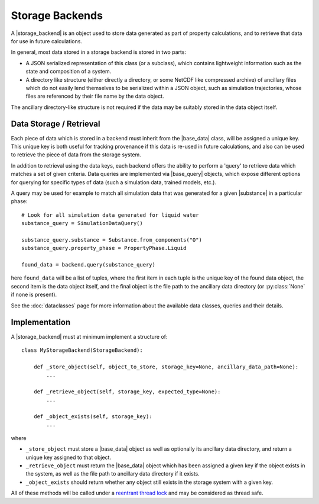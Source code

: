 .. |storage_backend|     replace:: :py:class:`~propertyestimator.storage.StorageBackend`
.. |base_data|     replace:: :py:class:`~propertyestimator.storage.data.BaseStoredData`
.. |base_query|     replace:: :py:class:`~propertyestimator.storage.query.BaseDataQuery`
.. |substance|     replace:: :py:class:`~propertyestimator.substances.Substance`

Storage Backends
================

A |storage_backend| is an object used to store data generated as part of property calculations, and to retrieve that
data for use in future calculations.

In general, most data stored in a storage backend is stored in two parts:

* A JSON serialized representation of this class (or a subclass), which contains lightweight information such as the
  state and composition of a system.
* A directory like structure (either directly a directory, or some NetCDF like compressed archive) of ancillary files
  which do not easily lend themselves to be serialized within a JSON object, such as simulation trajectories, whose
  files are referenced by their file name by the data object.

The ancillary directory-like structure is not required if the data may be suitably stored in the data object itself.

Data Storage / Retrieval
------------------------

Each piece of data which is stored in a backend must inherit from the |base_data| class, will be assigned a unique key.
This unique key is both useful for tracking provenance if this data is re-used in future calculations, and also can be
used to retrieve the piece of data from the storage system.

In addition to retrieval using the data keys, each backend offers the ability to perform a 'query' to retrieve data
which matches a set of given criteria. Data queries are implemented via |base_query| objects, which expose different
options for querying for specific types of data (such a simulation data, trained models, etc.).

A query may be used for example to match all simulation data that was generated for a given |substance| in a
particular phase::

    # Look for all simulation data generated for liquid water
    substance_query = SimulationDataQuery()

    substance_query.substance = Substance.from_components("O")
    substance_query.property_phase = PropertyPhase.Liquid

    found_data = backend.query(substance_query)

here ``found_data`` will be a list of tuples, where the first item in each tuple is the unique key of the found data
object, the second item is the data object itself, and the final object is the file path to the ancillary data
directory (or :py:class:`None` if none is present).

See the :doc:`dataclasses` page for more information about the available data classes, queries and their details.

Implementation
--------------

A |storage_backend| must at minimum implement a structure of::

    class MyStorageBackend(StorageBackend):

        def _store_object(self, object_to_store, storage_key=None, ancillary_data_path=None):
            ...

        def _retrieve_object(self, storage_key, expected_type=None):
            ...

        def _object_exists(self, storage_key):
            ...

where

* ``_store_object`` must store a |base_data| object as well as optionally its ancillary data directory, and return a
  unique key assigned to that object.
* ``_retrieve_object`` must return the |base_data| object which has been assigned a given key if the object exists in
  the system, as well as the file path to ancillary data directory if it exists.
* ``_object_exists`` should return whether any object still exists in the storage system with a given key.

All of these methods will be called under a `reentrant thread lock <https://docs.python.org/2/library/threading.
html#rlock-objects>`_ and may be considered as thread safe.
